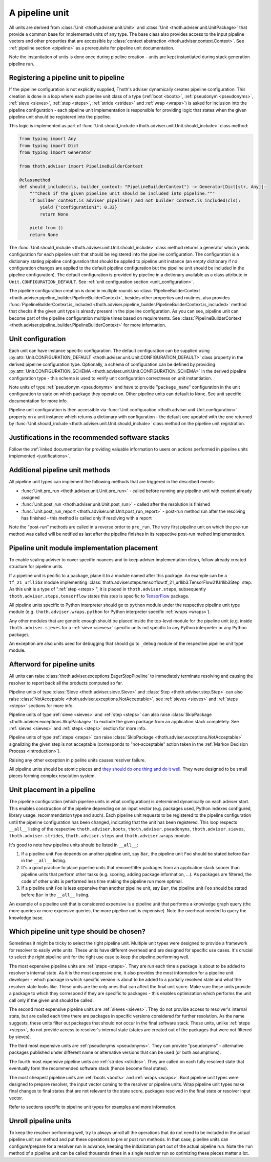 .. _unit:

A pipeline unit
---------------

All units are derived from :class:`Unit <thoth.adviser.unit.Unit>` and
:class:`Unit <thoth.adviser.unit.UnitPackage>` that provide a common base for
implemented units of any type. The base class also provides access to the input
pipeline vectors and other properties that are accessible by :class:`context
abstraction <thoth.adviser.context.Context>`. See :ref:`pipeline section
<pipeline>` as a prerequisite for pipeline unit documentation.

Note the instantiation of units is done once during pipeline creation - units
are kept instantiated during stack generation pipeline run.

Registering a pipeline unit to pipeline
=======================================

If the pipeline configuration is not explicitly supplied, Thoth's adviser
dynamically creates pipeline configuration. This creation is done in a loop
where each pipeline unit class of a type (:ref:`boot <boots>`, :ref:`pseudonym
<pseudonyms>`, :ref:`sieve <sieves>`, :ref:`step <steps>`, :ref:`stride
<strides>` and :ref:`wrap <wraps>`) is asked for inclusion into the pipeline
configuration - each pipeline unit implementation is responsible for providing
logic that states when the given pipeline unit should be registered into the
pipeline.

.. image:: _static/pipeline_builder.gif
   :target: _static/pipeline_builder.gif
   :alt: Pipeline builder building the pipeline configuration.

This logic is implemented as part of :func:`Unit.should_include
<thoth.adviser.unit.Unit.should_include>` class method:

.. code-block:: python

    from typing import Any
    from typing import Dict
    from typing import Generator

    from thoth.adviser import PipelineBuilderContext

    @classmethod
    def should_include(cls, builder_context: "PipelineBuilderContext") -> Generator[Dict[str, Any]]:
        """Check if the given pipeline unit should be included into pipeline."""
        if builder_context.is_adviser_pipeline() and not builder_context.is_included(cls):
            yield {"configuration1": 0.33}
            return None

        yield from ()
        return None

The :func:`Unit.should_include <thoth.adviser.unit.Unit.should_include>` class
method returns a generator which yields configuration for each pipeline unit
that should be registered into the pipeline configuration. The configuration is
a dictionary stating pipeline configuration that should be applied to pipeline
unit instance (an empty dictionary if no configuration changes are applied to
the default pipeline configuration but the pipeline unit should be included in
the pipeline configuration). The default configuration is provided by pipeline
in a dictionary available as a class attribute in
``Unit.CONFIGURATION_DEFAULT``.  See :ref:`unit configuration section
<unit_configuration>`.

The pipeline configuration creation is done in multiple rounds so
:class:`PipelineBuilderContext
<thoth.adviser.pipeline_builder.PipelineBuilderContext>`, besides other
properties and routines, also provides
:func:`PipelineBuilderContext.is_included
<thoth.adviser.pipeline_builder.PipelineBuilderContext.is_included>` method
that checks if the given unit type is already present in the pipeline
configuration. As you can see, pipeline unit can become part of the pipeline
configuration multiple times based on requirements. See
:class:`PipelineBuilderContext
<thoth.adviser.pipeline_builder.PipelineBuilderContext>` for more information.

.. _unit_configuration:
Unit configuration
==================

Each unit can have instance specific configuration. The default configuration
can be supplied using :py:attr:`Unit.CONFIGURATION_DEFAULT
<thoth.adviser.unit.Unit.CONFIGURATION_DEFAULT>` class property in the derived
pipeline configuration type. Optionally, a schema of configuration can be
defined by providing :py:attr:`Unit.CONFIGURATION_SCHEMA
<thoth.adviser.unit.Unit.CONFIGURATION_SCHEMA>` in the derived pipeline
configuration type - this schema is used to verify unit configuration
correctness on unit instantiation.

Note units of type :ref:`pseudonym <pseudonyms>` and have to provide
"``package_name``" configuration in the unit configuration to state on which
package they operate on. Other pipeline units can default to ``None``. See unit
specific documentation for more info.

Pipeline unit configuration is then accessible via :func:`Unit.configuration
<thoth.adviser.unit.Unit.configuration>` property on a unit instance which
returns a dictionary with configuration - the default one updated with the one
returned by :func:`Unit.should_include
<thoth.adviser.unit.Unit.should_include>` class method on the pipeline unit
registration.

Justifications in the recommended software stacks
=================================================

Follow the :ref:`linked documentation for providing valuable information to
users on actions performed in pipeline units implemented <justifications>`.

Additional pipeline unit methods
================================

All pipeline unit types can implement the following methods that are triggered
in the described events:

* :func:`Unit.pre_run <thoth.adviser.unit.Unit.pre_run>` - called before running any pipeline unit with context already assigned
* :func:`Unit.post_run <thoth.adviser.unit.Unit.post_run>` - called after the resolution is finished
* :func:`Unit.post_run_report <thoth.adviser.unit.Unit.post_run_report>` - post-run method run after the resolving has finished - this method is called only if resolving with a report

Note the "post-run" methods are called in a reverse order to ``pre_run``. The
very first pipeline unit on which the pre-run method was called will be
notified as last after the pipeline finishes in its respective post-run method
implementation.

Pipeline unit module implementation placement
=============================================

To enable scaling adviser to cover specific nuances and to keep adviser
implementation clean, follow already created structure for pipeline units.

If a pipeline unit is pecific to a package, place it to a module named after
this package. An example can be a ``tf_21_urllib3`` module implementing
:class:`thoth.adviser.steps.tensorflow.tf_21_urllib3.TensorFlow21Urllib3Step`
step. As this unit is a type of ":ref:`step <steps>`", it is placed in
``thoth.adviser.steps``, subsequently ``thoth.adviser.steps.tensorflow`` states
this step is specific to `TensorFlow <https://pypi.org/project/tensorflow>`_
package.

All pipeline units specific to Python interpreter should go to ``python``
module under the respective pipeline unit type module (e.g.
``thoth.adviser.wraps.python`` for Python interpreter specific :ref:`wraps
<wraps>`).

Any other modules that are generic enough should be placed inside the top-level
module for the pipeline unit (e.g. inside ``thoth.adviser.sieves`` for a
:ref:`sieve <sieves>` specific units not specific to any Python interpreter or
any Python package).

An exception are also units used for debugging that should go to ``_debug``
module of the respective pipeline unit type module.

Afterword for pipeline units
============================

All units can raise :class:`thoth.adviser.exceptions.EagerStopPipeline` to
immediately terminate resolving and causing the resolver to report back all the
products computed so far.

Pipeline units of type :class:`Sieve <thoth.adviser.sieve.Sieve>` and
:class:`Step <thoth.adviser.step.Step>` can also raise :class:`NotAcceptable
<thoth.adviser.exceptions.NotAcceptable>`, see :ref:`sieves <sieves>` and
:ref:`steps <steps>` sections for more info.

Pipeline units of type :ref:`sieve <sieves>` and :ref:`step <steps>` can also
raise :class:`SkipPackage <thoth.adviser.exceptions.SkipPackage>` to exclude
the given package from an application stack completely. See :ref:`sieves
<sieves>` and :ref:`steps <steps>` section for more info.

Pipeline units of type :ref:`steps <steps>` can raise :class:`SkipPackage
<thoth.adviser.exceptions.NotAcceptable>` signalizing the given step is not
acceptable (corresponds to "not-acceptable" action taken in the :ref:`Markov
Decision Process <introduction>`).

Raising any other exception in pipeline units causes resolver failure.

All pipeline units should be atomic pieces and `they should do one thing and do
it well <https://en.wikipedia.org/wiki/Unix_philosophy>`_. They were designed
to be small pieces forming complex resolution system.

Unit placement in a pipeline
============================

The pipeline configuration (which pipeline units in what configuration) is
determined dynamically on each adviser start. This enables construction of the
pipeline depending on an input vector (e.g. packages used, Python indexes
configured, library usage, recommendation type and such). Each pipeline unit
requests to be registered to the pipeline configuration until the pipeline
configuration has been changed, indicating that the unit has been registered.
This loop respects ``__all__`` listing of the respective
``thoth.adviser.boots``, ``thoth.adviser.pseudonyms``,
``thoth.adviser.sieves``, ``thoth.adviser.strides``, ``thoth.adviser.steps``
and ``thoth.adviser.wraps`` module.

It's good to note how pipeline units should be listed in ``__all__``:

1. If a pipeline unit ``Foo`` depends on another pipeline unit, say ``Bar``, the
   pipeline unit ``Foo`` should be stated before ``Bar`` in the ``__all__`` listing.

2. It's a good practice to place pipeline units that remove/filter packages
   from an application stack sooner than pipeline units that perform other
   tasks (e.g. scoring, adding package information, ...). As packages are
   filtered, the code of other units is performed less time making the pipeline
   run more optimal.

3. If a pipeline unit ``Foo`` is less expensive than another pipeline unit, say
   ``Bar``, the pipeline unit ``Foo`` should be stated before ``Bar`` in the
   ``__all__`` listing.

An example of a pipeline unit that is considered expensive is a pipeline unit
that performs a knowledge graph query (the more queries or more expensive
queries, the more pipeline unit is expensive). Note the overhead needed to
query the knowledge base.

Which pipeline unit type should be chosen?
==========================================

Sometimes it might be tricky to select the right pipeline unit. Multiple unit
types were designed to provide a framework for resolver to easily write units.
These units have different overhead and are designed for specific use cases.
It's crucial to select the right pipeline unit for the right use case to keep
the pipeline performing well.

The most expensive pipeline units are :ref:`steps <steps>`. They are run each
time a package is about to be added to resolver's internal state. As it is the
most expensive one, it also provides the most information for a pipeline unit
developer - which package in which specific version is about to be added to a
partially resolved state and what the resolver state looks like. These units
are the only ones that can affect the final unit score. Make sure these units
provide a package to which they correspond if they are specific to packages -
this enables optimization which performs the unit call only if the given unit
should be called.

The second most expensive pipeline units are :ref:`sieves <sieves>`. They do
not provide access to resolver's internal state, but are called each time there
are packages in specific versions considered for further resolution. As the
name suggests, these units filter out packages that should not occur in the
final software stack. These units, unlike :ref:`steps <steps>`, do not provide
access to resolver's internal state (states are created out of the packages
that were not filtered by sieves).

The third most expensive units are :ref:`pseudonyms <pseudonyms>`. They can
provide "pseudonyms" - alternative packages published under different name or
alternative versions that can be used (or both assumptions).

The fourth most expensive pipeline units are :ref:`strides <strides>`. They are
called on each fully resolved state that eventually form the recommended
software stack (hence become final states).

The most cheapest pipeline units are :ref:`boots <boots>` and :ref:`wraps
<wraps>`. Boot pipeline unit types were designed to prepare resolver, the input
vector coming to the resolver or pipeline units. Wrap pipeline unit types make
final changes to final states that are not relevant to the state score,
packages resolved in the final state or resolver input vector.

Refer to sections specific to pipeline unit types for examples and more
information.

Unroll pipeline units
=====================

To keep the resolver performing well, try to always unroll all the operations
that do not need to be included in the actual pipeline unit run method and put
these operations to pre or post run methods. In that case, pipeline units can
configure/prepare for a resolver run in advance, keeping the initialization
part out of the actual pipeline run. Note the ``run`` method of a pipeline unit
can be called thousands times in a single resolver run so optimizing these
pieces matter a lot.
